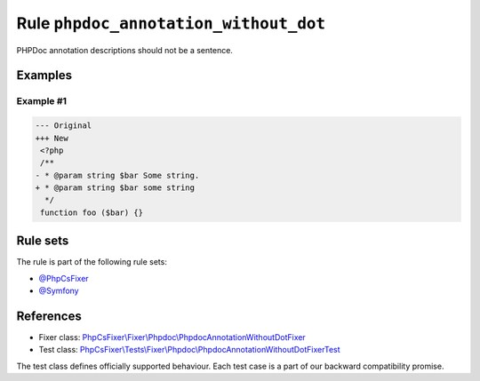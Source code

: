 ======================================
Rule ``phpdoc_annotation_without_dot``
======================================

PHPDoc annotation descriptions should not be a sentence.

Examples
--------

Example #1
~~~~~~~~~~

.. code-block:: diff

   --- Original
   +++ New
    <?php
    /**
   - * @param string $bar Some string.
   + * @param string $bar some string
     */
    function foo ($bar) {}

Rule sets
---------

The rule is part of the following rule sets:

- `@PhpCsFixer <./../../ruleSets/PhpCsFixer.rst>`_
- `@Symfony <./../../ruleSets/Symfony.rst>`_

References
----------

- Fixer class: `PhpCsFixer\\Fixer\\Phpdoc\\PhpdocAnnotationWithoutDotFixer <./../../../src/Fixer/Phpdoc/PhpdocAnnotationWithoutDotFixer.php>`_
- Test class: `PhpCsFixer\\Tests\\Fixer\\Phpdoc\\PhpdocAnnotationWithoutDotFixerTest <./../../../tests/Fixer/Phpdoc/PhpdocAnnotationWithoutDotFixerTest.php>`_

The test class defines officially supported behaviour. Each test case is a part of our backward compatibility promise.

